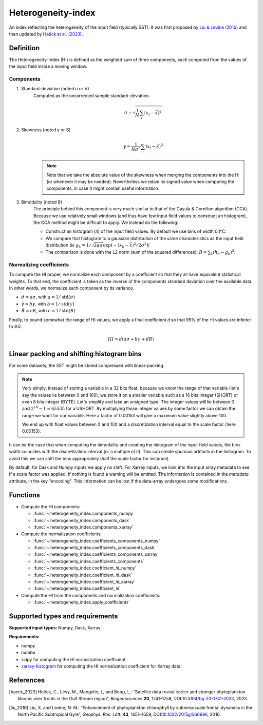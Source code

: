 
*******************
Heterogeneity-index
*******************

An index reflecting the heterogeneity of the input field (typically SST).
It was first proposed by |liu_2016|_ and then updated by |haeck_2023|_.

Definition
==========

The Heterogeneity-Index (HI) is defined as the weighted sum of three components,
each computed from the values of the input field inside a moving window.

Components
----------

1) Standard-deviation (noted σ or V)
    Computed as the uncorrected sample standard-deviation.

    .. math::

        σ = \sqrt{ \frac{1}{N} \sum_i (x_i - \bar{x})^2 }

2) Skewness (noted γ or S)
    .. math::

        γ = \frac{1}{Nσ^3} \sum_i (x_i - \bar{x})^3

    .. note::

        Note that we take the absolute value of the skewness when merging the
        components into the HI (or whenever it may be needed). Nevertheless we
        retain its signed value when computing the components, in case it
        might contain useful information.

3) Bimodality (noted B)
    The principle behind this component is very much similar to that of the
    Cayula & Cornillon algorithm (CCA).
    Because we use relatively small windows (and thus have few input field
    values to construct an histogram), the CCA method might be difficult to
    apply. We instead do the following:

    - Construct an histogram (`h`) of the input field values. By default we use
      bins of width 0.1°C.
    - We compare that histogram to a gaussian distribution of the same
      characteristics as the input field distribution (ie :math:`g_k =
      1/\sqrt{2\pi σ} \exp\left(-(x_k-\bar{x})^2 / 2σ^2\right)`)
    - The comparison is done with the L2 norm (sum of the squared differences):
      :math:`B = \sum_k (h_k - g_k)^2`.


Normalizing coefficients
------------------------

To compute the HI proper, we normalize each component by a coefficient so that
they all have equivalent statistical weights. To that end, the coefficient is
taken as the inverse of the components standard deviation over the available
data. In other words, we normalize each component by its variance.

- :math:`\tilde{σ} = aσ`, with :math:`a = 1 / \operatorname{std}(σ)`
- :math:`\tilde{γ} = bγ`, with :math:`b = 1 / \operatorname{std}(γ)`
- :math:`\tilde{B} = cB`, with :math:`c = 1 / \operatorname{std}(B)`

Finally, to bound somewhat the range of HI values, we apply a final coefficient
*d* so that 95% of the HI values are inferior to *9.5*:

.. math::

   HI = d \left( aσ + bγ + dB \right)


.. _bins-shift:
   
Linear packing and shifting histogram bins
==========================================

For some datasets, the SST might be stored compressed with linear-packing.

.. note::

   Very simply, instead of storing a variable in a 32 bits float, because we
   know the range of that variable (let's say the values lie between 0 and 100),
   we store it on a smaller variable such as a 16 bits integer (SHORT) or even 8
   bits integer (BYTE). Let's simplify and take an unsigned type. The integer
   values will lie between 0 and :math:`2^{16}-1 \approx 65 535` for a USHORT.
   By multiplying those integer values by some factor we can obtain the range we
   want for our variable. Here a factor of 0.00153 will give a maximum value
   slightly above 100.

   We end up with float values between 0 and 100 and a discretization interval
   equal to the scale factor (here 0.00153).

It can be the case that when computing the bimodality and creating the histogram
of the input field values, the bins width coincides with the discretization
interval (or a multiple of it). This can create spurious artifacts in the
histogram. To avoid this we can shift the bins appropriately (half the scale
factor for instance).

By default, for Dask and Numpy inputs we apply no shift. For Xarray inputs, we
look into the input array metadata to see if a scale factor was applied. If
nothing is found a warning will be emitted. The information is contained in the
*metadata* attribute, in the key "encoding". This information can be lost if
the data-array undergoes some modifications.

Functions
=========

- Compute the HI components:

  - :func:`~.heterogeneity_index.components_numpy`
  - :func:`~.heterogeneity_index.components_dask`
  - :func:`~.heterogeneity_index.components_xarray`

- Compute the normalization coefficients:

  - :func:`~.heterogeneity_index.coefficients_components_numpy`
  - :func:`~.heterogeneity_index.coefficients_components_dask`
  - :func:`~.heterogeneity_index.coefficients_components_xarray`
  - :func:`~.heterogeneity_index.coefficients_components`
  - :func:`~.heterogeneity_index.coefficient_hi_numpy`
  - :func:`~.heterogeneity_index.coefficient_hi_dask`
  - :func:`~.heterogeneity_index.coefficient_hi_xarray`
  - :func:`~.heterogeneity_index.coefficient_hi`

- Compute the HI from the components and normalization coefficients:

  - :func:`~.heterogeneity_index.apply_coefficients`

Supported types and requirements
================================

**Supported input types:** Numpy, Dask, Xarray

**Requirements:**

- numpy
- numba
- scipy for computing the HI normalization coefficient
- `xarray-histogram <github.com/Descanonge/xarray-histogram>`__ for computing
  the HI normalization coefficient for Xarray data.

References
==========

.. [haeck_2023] Haëck, C., Lévy, M., Mangolte, I., and Bopp, L.: “Satellite data
        reveal earlier and stronger phytoplankton blooms over fronts in the Gulf
        Stream region”, *Biogeosciences* **20**, 1741–1758,
        DOI:`10.5194/bg-20-1741-2023
        <https://doi.org/10.5194/bg-20-1741-2023>`__, 2023.
.. |haeck_2023| replace:: Haëck et al. (2023)

.. [liu_2016] Liu, X. and Levine, N. M.: “Enhancement of phytoplankton
        chlorophyll by submesoscale frontal dynamics in the North Pacific
        Subtropical Gyre”, *Geophys. Res. Lett.* **43**, 1651–1659,
        DOI:`10.1002/2015gl066996
        <https://doi.org/10.1002/2015gl066996>`__, 2016.
.. |liu_2016| replace:: Liu & Levine (2016)
